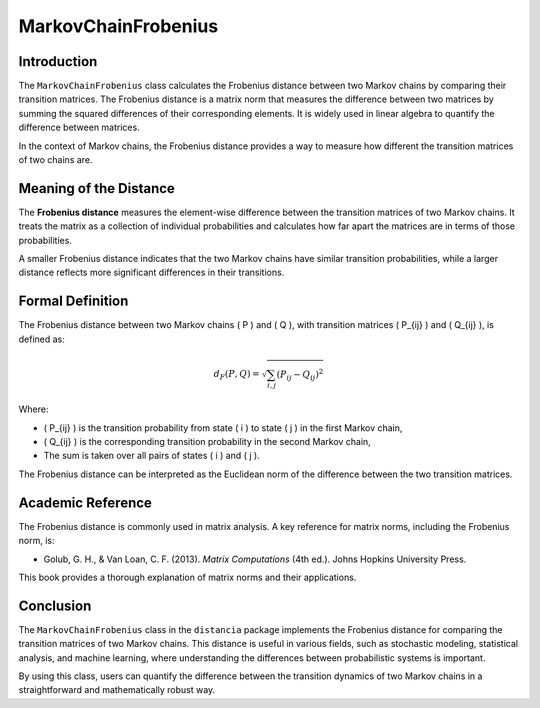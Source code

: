 MarkovChainFrobenius
=====================

Introduction
------------

The ``MarkovChainFrobenius`` class calculates the Frobenius distance between two Markov chains by comparing their transition matrices. The Frobenius distance is a matrix norm that measures the difference between two matrices by summing the squared differences of their corresponding elements. It is widely used in linear algebra to quantify the difference between matrices.

In the context of Markov chains, the Frobenius distance provides a way to measure how different the transition matrices of two chains are.

Meaning of the Distance
-----------------------

The **Frobenius distance** measures the element-wise difference between the transition matrices of two Markov chains. It treats the matrix as a collection of individual probabilities and calculates how far apart the matrices are in terms of those probabilities.

A smaller Frobenius distance indicates that the two Markov chains have similar transition probabilities, while a larger distance reflects more significant differences in their transitions.

Formal Definition
-----------------

The Frobenius distance between two Markov chains \( P \) and \( Q \), with transition matrices \( P_{ij} \) and \( Q_{ij} \), is defined as:

.. math::

    d_{F}(P, Q) = \sqrt{ \sum_{i,j} (P_{ij} - Q_{ij})^2 }

Where:

- \( P_{ij} \) is the transition probability from state \( i \) to state \( j \) in the first Markov chain,
- \( Q_{ij} \) is the corresponding transition probability in the second Markov chain,
- The sum is taken over all pairs of states \( i \) and \( j \).

The Frobenius distance can be interpreted as the Euclidean norm of the difference between the two transition matrices.

Academic Reference
------------------

The Frobenius distance is commonly used in matrix analysis. A key reference for matrix norms, including the Frobenius norm, is:

- Golub, G. H., & Van Loan, C. F. (2013). *Matrix Computations* (4th ed.). Johns Hopkins University Press.

This book provides a thorough explanation of matrix norms and their applications.

Conclusion
----------

The ``MarkovChainFrobenius`` class in the ``distancia`` package implements the Frobenius distance for comparing the transition matrices of two Markov chains. This distance is useful in various fields, such as stochastic modeling, statistical analysis, and machine learning, where understanding the differences between probabilistic systems is important.

By using this class, users can quantify the difference between the transition dynamics of two Markov chains in a straightforward and mathematically robust way.

